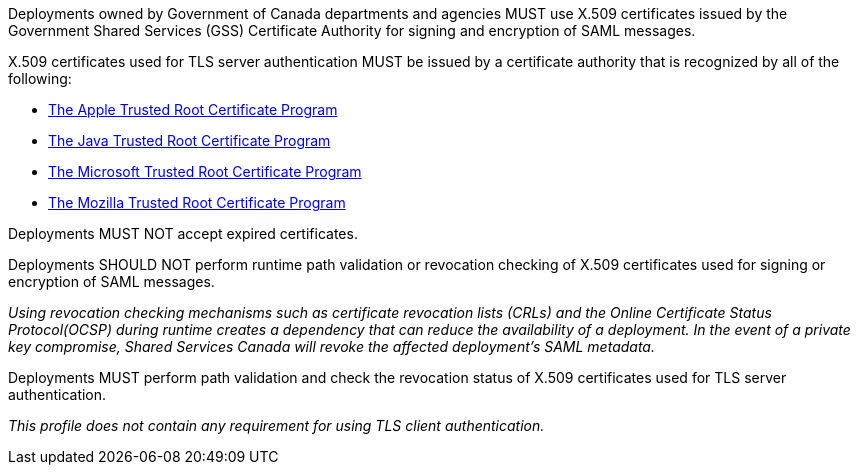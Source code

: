 Deployments owned by Government of Canada departments and agencies MUST use
X.509 certificates issued by the Government Shared Services (GSS) Certificate
Authority for signing and encryption of SAML messages.

X.509 certificates used for TLS server authentication MUST be issued by a
certificate authority that is recognized by all of the following:

* https://www.apple.com/certificateauthority/ca_program.html[The Apple Trusted Root Certificate Program]
* http://www.oracle.com/technetwork/java/javase/javasecarootcertsprogram-1876540.html[The Java Trusted Root Certificate Program]
* https://technet.microsoft.com/en-ca/library/cc751157.aspx[The Microsoft Trusted Root Certificate Program]
* https://wiki.mozilla.org/CA[The Mozilla Trusted Root Certificate Program]

Deployments MUST NOT accept expired certificates.

Deployments SHOULD NOT perform runtime path validation or revocation checking of
X.509 certificates used for signing or encryption of SAML messages.

_Using revocation checking mechanisms such as certificate revocation lists
(CRLs) and the Online Certificate Status Protocol(OCSP) during runtime creates a
dependency that can reduce the availability of a deployment. In the
event of a private key compromise, Shared Services Canada will revoke the
affected deployment's SAML metadata._

Deployments MUST perform path validation and check the revocation status of
X.509 certificates used for TLS server authentication.

_This profile does not contain any requirement for using TLS client
authentication._